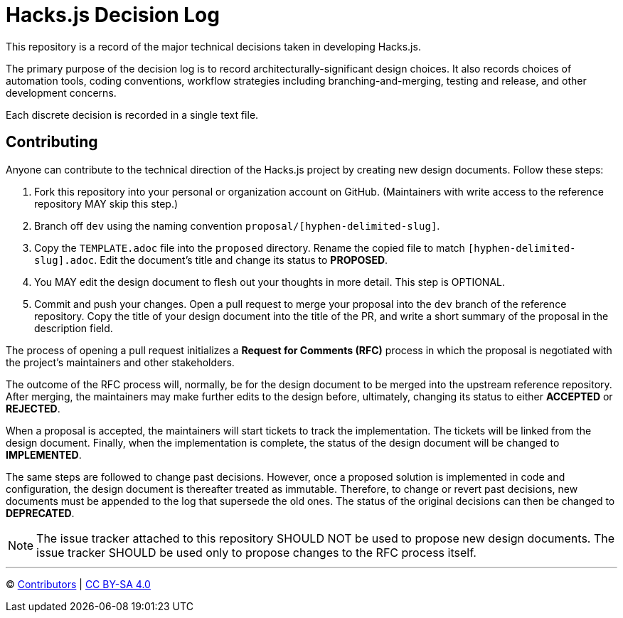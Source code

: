 = Hacks.js Decision Log

This repository is a record of the major technical decisions taken in developing Hacks.js.

The primary purpose of the decision log is to record architecturally-significant design choices. It also records choices of automation tools, coding conventions, workflow strategies including branching-and-merging, testing and release, and other development concerns.

Each discrete decision is recorded in a single text file.

== Contributing

Anyone can contribute to the technical direction of the Hacks.js project by creating new design documents. Follow these steps:

1. Fork this repository into your personal or organization account on GitHub. (Maintainers with write access to the reference repository MAY skip this step.)
2. Branch off `dev` using the naming convention `proposal/[hyphen-delimited-slug]`.
3. Copy the `TEMPLATE.adoc` file into the `proposed` directory. Rename the copied file to match `[hyphen-delimited-slug].adoc`. Edit the document's title and change its status to *PROPOSED*.
4. You MAY edit the design document to flesh out your thoughts in more detail. This step is OPTIONAL.
5. Commit and push your changes. Open a pull request to merge your proposal into the `dev` branch of the reference repository. Copy the title of your design document into the title of the PR, and write a short summary of the proposal in the description field.

The process of opening a pull request initializes a *Request for Comments (RFC)* process in which the proposal is negotiated with the project's maintainers and other stakeholders.

The outcome of the RFC process will, normally, be for the design document to be merged into the upstream reference repository. After merging, the maintainers may make further edits to the design before, ultimately, changing its status to either *ACCEPTED* or *REJECTED*.

When a proposal is accepted, the maintainers will start tickets to track the implementation. The tickets will be linked from the design document. Finally, when the implementation is complete, the status of the design document will be changed to *IMPLEMENTED*.

The same steps are followed to change past decisions. However, once a proposed solution is implemented in code and configuration, the design document is thereafter treated as immutable. Therefore, to change or revert past decisions, new documents must be appended to the log that supersede the old ones. The status of the original decisions can then be changed to *DEPRECATED*.

NOTE: The issue tracker attached to this repository SHOULD NOT be used to propose new design documents. The issue tracker SHOULD be used only to propose changes to the RFC process itself.

'''

© https://github.com/hacksjs/decisions/graphs/contributors[Contributors] | link:LICENSE.txt[CC BY-SA 4.0]

